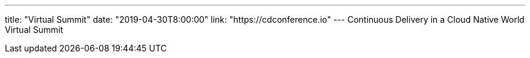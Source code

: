 ---
title: "Virtual Summit"
date: "2019-04-30T8:00:00"
link: "https://cdconference.io"
---
Continuous Delivery in a Cloud Native World Virtual Summit
